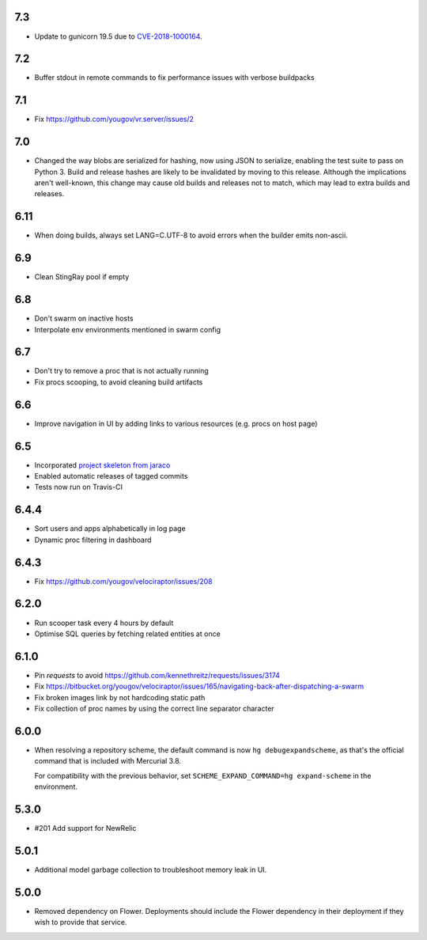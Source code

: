 7.3
---

* Update to gunicorn 19.5 due to
  `CVE-2018-1000164 <https://nvd.nist.gov/vuln/detail/CVE-2018-1000164>`_.

7.2
---

* Buffer stdout in remote commands to fix performance issues with
  verbose buildpacks

7.1
---

* Fix https://github.com/yougov/vr.server/issues/2

7.0
---

* Changed the way blobs are serialized for hashing, now using
  JSON to serialize, enabling the test suite to pass on Python 3.
  Build and release hashes are likely to be invalidated by moving
  to this release. Although the implications aren't well-known,
  this change may cause old builds and releases not to match,
  which may lead to extra builds and releases.

6.11
----

* When doing builds, always set LANG=C.UTF-8 to avoid errors
  when the builder emits non-ascii.

6.9
---

* Clean StingRay pool if empty

6.8
---

* Don't swarm on inactive hosts
* Interpolate env environments mentioned in swarm config

6.7
---

* Don't try to remove a proc that is not actually running
* Fix procs scooping, to avoid cleaning build artifacts

6.6
---

* Improve navigation in UI by adding links to various resources
  (e.g. procs on host page)

6.5
---

* Incorporated `project skeleton from jaraco
  <https://github.com/jaraco/skeleton>`_
* Enabled automatic releases of tagged commits
* Tests now run on Travis-CI

6.4.4
-----

* Sort users and apps alphabetically in log page
* Dynamic proc filtering in dashboard

6.4.3
-----

* Fix https://github.com/yougov/velociraptor/issues/208

6.2.0
-----

* Run scooper task every 4 hours by default
* Optimise SQL queries by fetching related entities at once

6.1.0
-----

* Pin `requests` to avoid https://github.com/kennethreitz/requests/issues/3174
* Fix https://bitbucket.org/yougov/velociraptor/issues/165/navigating-back-after-dispatching-a-swarm
* Fix broken images link by not hardcoding static path
* Fix collection of proc names by using the correct line separator character

6.0.0
-----

* When resolving a repository scheme, the default command is now
  ``hg debugexpandscheme``, as that's the official command that
  is included with Mercurial 3.8.

  For compatibility with the previous behavior, set
  ``SCHEME_EXPAND_COMMAND=hg expand-scheme`` in the
  environment.

5.3.0
-----

* #201 Add support for NewRelic

5.0.1
-----

* Additional model garbage collection to troubleshoot memory leak in UI.

5.0.0
-----

* Removed dependency on Flower. Deployments should include
  the Flower dependency in their deployment if they wish
  to provide that service.
